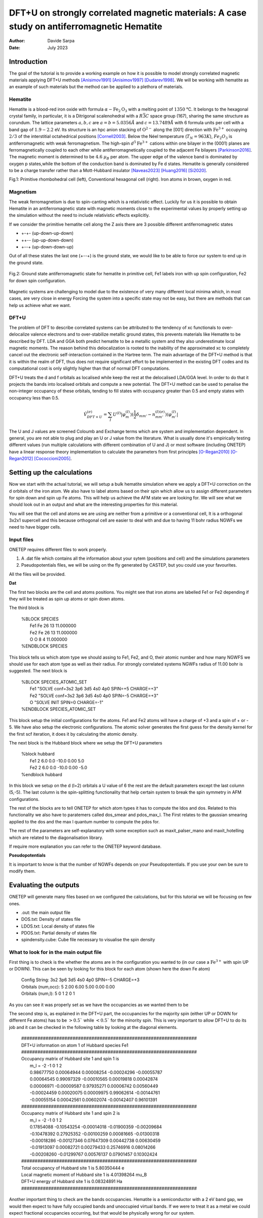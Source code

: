 ===========================================================================================
DFT+U on strongly correlated magnetic materials: A case study on antiferromagnetic Hematite
===========================================================================================

:Author: Davide Sarpa
:Date:   July 2023

.. role:: raw-latex(raw)
   :format: latex

Introduction
============

The goal of the tutorial is to provide a working example on how it is possible to model strongly correlated magnetic materials applying DFT+U methods [Anisimov1991]_ [Anisimov1997]_ [Dudarev1998]_. We will be working
with hematite as an example of such materials but the method can be applied to a plethora of materials. 

Hematite
--------

Hematite is a blood-red iron oxide with formula :math:`\alpha-\text{Fe}_2\text{O}_3` with 
a melting point of :math:`1350` °C.
It belongs to the hexagonal crystal family, 
in particular, it is a Ditrigonal scalenohedral with a 
:math:`R\bar{3}C` space group (167), sharing the same structure as corundum. 
The lattice parameters :math:`a,b,c` are :math:`a=b=5.0356 \AA` and :math:`c=13.7489\AA` with 6 formula units per cell 
with a band gap of :math:`1.9-2.2` eV. 
Its structure is an hpc anion stacking of :math:`\text{O}^{2-}` along the [001] direction 
with :math:`\text{Fe}^{3+}` occupying :math:`2/3` of the interstitial octahedrical positions [Cornell2003]_.
Below the Néel temperature (:math:`T_N = 963 K`), :math:`Fe_2O_3` 
is antiferromagnetic with weak ferromagnetism. 
The high-spin :math:`d^5\text{Fe}^{3+}`  cations within one bilayer in the (0001) planes are ferromagnetically coupled to each other 
while antiferromagnetically coupled to the adjacent Fe bilayers [Parkinson2016]_. The magnetic moment is determined to be :math:`4.6` :math:`\mu_{B}`  per atom.
The upper edge of the valence band is dominated by oxygen p states,while the bottom of the conduction band is dominated by Fe d states.
Hematite is generally considered to be a charge transfer rather than a Mott-Hubbard insulator [Naveas2023]_ [Huang2016]_ [Si2020]_.

|pic1| |pic2|

.. |pic1| image:: _static/tutorial_9/Fe4O6.png
   :width: 15%

.. |pic2| image:: _static/tutorial_9/Fe12O18.png
   :width: 25%
   
Fig.1: Primitive rhombohedral cell (left), Conventional hexagonal cell (right). Iron atoms in brown, oxygen in red.

Magnetism
---------

The weak ferromagnetism is due to spin-canting which is a relativistic effect. 
Luckily for us it is possible to obtain Hematite in an antiferromagnetic state with magnetic moments close to 
the experimental values by properly setting up the simulation without the need to include relativistic effects explicitly.

If we consider the primitive hematite cell along the Z axis there are 3 possible different antiferromagnetic states

* +-+- (up-down-up-down)
* ++-- (up-up-down-down)
* +--+ (up-down-down-up)

Out of all these states the last one (+--+) is the ground state, we would like to be able to force our system to end up
in the ground state.

.. figure:: _static/tutorial_9/magnetism.png
   :align: center
   :scale: 40%

   Fig.2: Ground state antiferromagnetic state for hematite in primitive cell, Fe1 labels iron with up spin configuration, Fe2 for down spin configuration.


Magnetic systems are challenging to model due to the existence of very many different local minima which, in most cases, are very close in energy
Forcing the system into a specific state may not be easy, but there are methods that can help us achieve what we want. 


DFT+U
-----
The problem of DFT to describe correlated systems can be attributed to the tendency of xc functionals to over-delocalize valence electrons and to over-stabilize metallic ground states,
this prevents materials like Hematite to be described by DFT. LDA and GGA both predict hematite to be a metallic system and they also underestimate local magnetic moments.
The reason behind this delocalization is rooted to the inability of the approximated xc to completely cancel out the electronic self-interaction contained in the Hartree term.
The main advantage of the DFT+U method is that it is within the realm of DFT, thus does not require significant effort to be implemented in the existing DFT codes and its computational cost is only slightly higher than that of normal DFT computations.

DFT+U treats the d and f orbitals as localised while keep the rest at the delocalised LDA/GGA level. In order to do that it projects the bands into localised orbitals and compute a new potential.
The DFT+U method can be used to penalise the non-integer occupancy of these orbitals, tending to fill states with occupancy greater than 0.5 and empty states with occupancy less than 0.5.

.. math::

   \hat{V}^{(\sigma)}_{DFT+U} = \sum_{I}  U^{(I)}\lvert \varphi_m^{(I)} \rangle (\frac{1}{2} \delta_{m m'} - n^{(I) (\sigma)}_{m m'})  \langle\varphi_{m'}^{(I)} \rvert

The U and J values are screened Coloumb and Exchange terms which are system and implementation dependent. In general, you are not able to plug and play
an U or J value from the literature. What is usually done it's empirically testing different values (run multiple calculations with different combination of U and J) or
most software (including ONETEP) have a linear response theory implementation to calculate the parameters from first principles [O-Regan2010]_ [O-Regan2012]_ [Cococcioni2005]_. 


Setting up the calculations
===========================

Now we start with the actual tutorial, we will setup a bulk hematite simulation where we 
apply a DFT+U correction on the d orbitals of the iron atom. We also have to label atoms based on their spin
which allow us to assign different parameters for spin down and spin up Fe atoms. This will help us
achieve the AFM state we are looking for. We will see what we should look out in an output and what are 
the interesting properties for this material.

You will see that the cell and atoms we are using are neither from a primitive or a conventional cell, It is a orthogonal 3x2x1 supercell and this because orthogonal cell are easier to deal with and 
due to having 11 bohr radius NGWFs we need to have bigger cells.

Input files
-----------

ONETEP requires different files to work properly.

1. A .dat file which contains all the information about your sytem (positions and cell) and the simulations parameters 
2. Pseudopotentials files, we will be using on the fly generated by CASTEP, but you could use your favourites.


All the files will be provided.

**Dat**

The first two blocks are the cell and atoms positions.
You might see that iron atoms are labelled Fe1 or Fe2 depending if they will be treated as spin up atoms or spin down atoms.

The third block is 

   | %BLOCK SPECIES
   |   Fe1 Fe 26 13 11.000000
   |   Fe2 Fe 26 13 11.000000
   |   O O 8 4 11.000000
   | %ENDBLOCK SPECIES

This block tells us which atom type we should assing to Fe1, Fe2, and O, their atomic number and how many NGWFS we should use for each atom type as well as their radius.
For strongly correlated systems NGWFs radius of 11.00 bohr is suggested.
The next block is 

   | %BLOCK SPECIES_ATOMIC_SET
   |   Fe1 "SOLVE conf=3s2 3p6 3d5 4s0 4p0 SPIN=+5 CHARGE=+3"
   |   Fe2 "SOLVE conf=3s2 3p6 3d5 4s0 4p0 SPIN=-5 CHARGE=+3"
   |   O  "SOLVE INIT SPIN=0 CHARGE=-1"
   | %ENDBLOCK SPECIES_ATOMIC_SET

This block setup the initial configurations for the atoms. Fe1 and Fe2 atoms will have a charge of +3 and a spin of + or - 5. We have also setup
the electronic configurations. The atomic solver generates the first guess for the density kernel for the first scf iteration, it does it by calculating the atomic density.


The next block is the Hubbard block where we setup the DFT+U parameters

   | %block hubbard
   |   Fe1 2 6.0 0.0 -10.0 0.00 5.0
   |   Fe2 2 6.0 0.0 -10.0 0.00 -5.0
   | %endblock hubbard

In this block we setup on the d (l=2) orbitals a U value of 6 the rest are the default parameters except the last column (5,-5).
The last column is the spin-splitting functionality that help certain system to break the spin symmetry in AFM configurations.


The rest of the blocks are to tell ONETEP for which atom types it has to compute the ldos and dos. Related to this functionality we also have to paratemers called dos_smear and pdos_max_l. The First
relates to the gaussian smearing applied to the dos and the max l quantum number to compute the pdos for. 

The rest of the parameters are self-explanatory with some exception such as maxit_palser_mano and maxit_hotelling which are related to the diagonalisation library.

If require more explanation you can refer to the ONETEP keyword database.

**Pseudopotentials**

It is important to know is that the number of NGWFs depends on your Pseudopotentials.
If you use your own be sure to modify them.


Evaluating the outputs
======================
ONETEP will generate many files based on we configured the calculations, but for this
tutorial we will be focusing on few ones.

* .out: the main output file
* DOS.txt: Density of states file 
* LDOS.txt: Local density of states file 
* PDOS.txt: Partial density of states file 
* spindensity.cube: Cube file necessary to visualise the spin density


What to look for in the main output file
----------------------------------------

First thing is to check is the whether the atoms are in the configuration you wanted to (in our case a :math:`\text{Fe}^{3+}` with spin UP or DOWN).
This can be seen by looking for this block for each atom (shown here the down Fe atom)

   | Config String: 3s2 3p6 3d5 4s0 4p0 SPIN=-5 CHARGE=+3
   | Orbitals (num,occ):  5     2.00 6.00 5.00 0.00 0.00
   | Orbitals   (num,l):  5        0    1    2    0    1

As you can see it was properly set as we have the occupancies as we wanted them to be 

The second step is, as explained in the DFT+U part, the occupancies for the majority spin (either UP or DOWN for different Fe atoms)
has to be :math:`> 0.5`` while :math:`< 0.5`` for the minority spin. This is very important to allow DFT+U to do its job and it can be checked in the following table by looking at the diagonal elements.



   | #################################################################
   | DFT+U information on atom      1 of Hubbard species Fe1
   | #################################################################
   | Occupancy matrix of Hubbard site      1 and spin      1 is
   |    m_l =   -2          -1           0           1           2
   |    0.98677750  0.00064944  0.00008254 -0.00024296 -0.00055787
   |    0.00064545  0.99097329 -0.00010565  0.00019818  0.00042874
   |    0.00006971 -0.00009587  0.97935271  0.00006742  0.00560449
   |    -0.00024459  0.00020075  0.00009975  0.99062614 -0.00144761
   |    -0.00055154  0.00042561  0.00602074 -0.00142407  0.96101391
   | #################################################################
   | Occupancy matrix of Hubbard site      1 and spin      2 is
   |    m_l =   -2          -1           0           1           2
   |    0.17854088 -0.10543254 -0.00014018 -0.01900359 -0.00209684
   |    -0.10478392  0.27925352 -0.00100259  0.00081665 -0.01300318 
   |    -0.00018286 -0.00127346  0.07647309  0.00442738  0.00630459
   |    -0.01913097  0.00082721  0.00279433  0.25746916  0.08014266
   |    -0.00208260 -0.01299767  0.00576137  0.07901457  0.10302424
   | #################################################################
   | Total occupancy of Hubbard site      1 is         5.80350444 e
   | Local magnetic moment of Hubbard site      1 is   4.01398264 mu_B
   | DFT+U energy of Hubbard site      1 is            0.08324891 Ha
   | #################################################################


Another important thing to check are the bands occupancies. Hematite is a semiconductor
with a 2 eV band gap, we would then expect to have fully occupied bands and unoccupied virtual bands.
If we were to treat it as a metal we could expect fractional occupancies occurring, but that would be physically wrong for our system.

If you look at the band occupancies for both spin up and down, you can see that we indeed obtain fully occupied bands and unoccupied bands. This reassure us that the structure
we obtained is chemically and physically sensible. The small number you see in the "unoccupied" bands is due to numerical errors.

This is for spin 1 (up)

   | Orbital | Energy (Eh) | Occupancy

   | 1    -3.063849888   1.0000000
   | .......   ...........   .........
   | 1791     0.357172741   0.9999996
   | 1792     0.357225976   0.9999996
   | 1793     0.357724185   0.9999996
   | 1794     0.357733628   0.9999996
   | 1795     0.358380935   0.9999997
   | 1796     0.358393032   0.9999997
   | 1797     0.360316821   0.9999996
   | 1798     0.360327604   0.9999996
   | 1799     0.366378308   0.9999993
   | 1800     0.366387961   0.9999993
   | ....... -- gap at 0K -- .........
   | 1801     0.438702297   0.0000005
   | 1802     0.438704363   0.0000005
   | 1803     0.438802525   0.0000005
   | 1804     0.438803496   0.0000005

This is for spin 2 (down)

   | Orbital | Energy (Eh) | Occupancy
   | 1    -3.062779703   1.0000000
   | .......   ...........   .........
   | 1791     0.357161543   0.9999996
   | 1792     0.357225094   0.9999996
   | 1793     0.357691641   0.9999996
   | 1794     0.357691940   0.9999996
   | 1795     0.358354526   0.9999997
   | 1796     0.358355045   0.9999997
   | 1797     0.360301824   0.9999996
   | 1798     0.360302485   0.9999996
   | 1799     0.366369520   0.9999993
   | 1800     0.366387326   0.9999993
   | ....... -- gap at 0K -- .........
   | 1801     0.438975662   0.0000005
   | 1802     0.438982779   0.0000005
   | 1803     0.439082674   0.0000005
   | 1804     0.439094865   0.0000005


And as last we should also check that we obtain a band gap and its value is close to experiment.
This can be seen from the output by looking for these lines. 

Why do we get two band gaps? Because we are studying a magnetic system, we get a band gap for each spin channel and for an AFM material
the bandgap should be the same (numerical errors aside).

   | HOMO-LUMO gap:       0.072314337 Eh
   | HOMO-LUMO gap:       0.072588336 Eh


DOS and PDOS
------------

Next step is to plot the density of states. It will tell us the distribution of electrons and states in our system
we would expect to have gap around 0 of about 2 eV as this is the band gap of the material.

.. figure:: _static/tutorial_9/DOS.png
   :align: center
   :width: 45%

We indeed obtain a gap between the states but it does not tell us much more. To obtain more information we will be plotting the local density of states (LDOS)
and the partial density of states (PDOS).
|ldos| |pdos|

.. |ldos| image:: _static/tutorial_9/LDOS.png
   :width: 45%

.. |pdos| image:: _static/tutorial_9/PDOS.png
   :width: 45%

From the local density of states we can immediately notice that the lowest lying bands in the plot are mostly made of Fe1 bands but,
this is very important, the top of the valence band is made mostly by O bands. The bottom of the conduction band is made of Fe2 orbitals.
This allow us to classify hematite as a charge transfer insulator between the oxygen and the iron atoms. What if we would like to know which atomic orbitals
contribute the most in this charge transfering? We need to plot the PDOS.

It will project the bands into the atomic components, in this way, as you can see in the graph the top of the valence band
is dominated by O 2p states while the bottom of the conduction band by Fe2 3d states. 

Mulliken population analysis
----------------------------

The Mulliken population analysis is a very good tool to understand if our system is behaving correctly.
In an AFM material the total spin should be 0 and the local spin should be the same for the same atoms. In this case we have two different types
The spin up and down Fe atoms. The absolute value of the local spin should be the same with just different signs.

The material is also charge neutral and we would expect that the similar atoms should carry similar charges.

+------------+-----------+----------+------------+------------+
|   Species  |    Ion    |   Total  | Charge (e) | Spin (hbar)|
+============+===========+==========+============+============+
| 0          | 1         | 6.906    |  -0.906    | 0.01       |
+------------+-----------+----------+------------+------------+
| 0          | 2         | 6.906    |  -0.906    | 0.01       |
+------------+-----------+----------+------------+------------+
| 0          | 3         | 6.906    |  -0.906    | -0.01      |
+------------+-----------+----------+------------+------------+
| 0          | 4         | 6.905    |  -0.905    | -0.01      |
+------------+-----------+----------+------------+------------+
| 0          | 5         | 6.906    |  -0.906    | -0.00      |
+------------+-----------+----------+------------+------------+
| 0          | 6         | 6.907    |  -0.907    | -0.00      |
+------------+-----------+----------+------------+------------+
| Fe         | 7         | 14.641   |  1.359     | 2.20       |
+------------+-----------+----------+------------+------------+
| Fe         | 8         | 14.641   |  1.359     | 2.20       |
+------------+-----------+----------+------------+------------+
| Fe         | 9         | 14.641   |  1.359     | -2.20      |
+------------+-----------+----------+------------+------------+
| Fe         | 10        | 14.641   |  1.359     | -2.20      |
+------------+-----------+----------+------------+------------+

As you can see from this snapshot we do indeed obtain the same charge and same spin for all similar atoms as 
we would expect. 



Spin Density
------------
Now it is time to visualise the spin density which is the total electron density of electrons of one spin minus 
the total electron density of the electrons of the other spin. 
We would like to visualise it to know if we obtained the afm state we wanted, the up-down-down-up configuration.

You can directly open and visualise The .cube generated at the end of the calculations with VESTA, VMD or lots of other softwares.

.. figure:: _static/tutorial_9/hematite_spindensity.png
   :align: center
   :scale: 30%

   Fig.2: Hematite spin density, blu spheres refers to atom with up spin and yellow to down spin

You can see from the picture that we did get the AFM states with +--+ configuration as we wanted.


What to do next
---------------
The tutorial is now complete, but you could still move forward. What can you do next?

ONETEP outputs many. more information than the one showed you here.

You can plot

* The electrostatic potential
* The orbitals
* The electron density
* The band plot

You can then relax the structure and recompute the properties to see what changed and how.

We have chosen to use U=6, but you could try different U values and see how it affects the system.


References
----------

.. [Cornell2003]  R.M.Cornell et al, in The Iron Oxides, John Wiley & Sons, Ltd, 2003, pp. 9-38.
.. [Parkinson2016]  G.S.Parkinson, Surface Science Reports, vol. 71, no. 1, pp. 272–365, 1 Mar. 1, 2016. 

.. [Naveas2023] Naveas M. et al, iScience 26, 106033, February 17, 2023.

.. [Huang2016]  Huang X. et al,  J.Phys.Chem C 2016,  120, 4919-4930.

.. [Si2020] Si et al, J. Chem. Phys. 152, 024706 (2020).

.. [O-Regan2012] D.D.O’Regan, N. D. M. Hine, M. C. Payne and A. A. Mostofi, Phys. Rev. B 85, 085107 (2012).

.. [Cococcioni2005] M.Cococcioni and S. de Gironcoli, Phys. Rev. B 71, 035105 (2005).

.. [O-Regan2010] D.D.O’Regan, N. D. M. Hine, M. C. Payne and A. A. Mostofi, Phys. Rev. B 82, 081102 (2010).

.. [Anisimov1991] J.Z.V.I. Anisimov and O. K. Andersen, Phys. Rev. B 44, 943 (1991).

.. [Anisimov1997] V.I. Anisimov, F. Aryasetiawan, and A. I. Liechtenstein, J. Phys.: Condens. Matter 9, 767 (1997).

.. [Dudarev1998] S.L. Dudarev, Phys. Rev. B 57, 3 (1998).